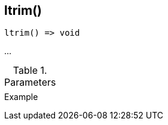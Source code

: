 [[func-ltrim]]
== ltrim()

// TODO: add description

[source,c]
----
ltrim() => void
----

…

.Parameters
[cols="1,3" grid="none", frame="none"]
|===
||
|===

.Return

.Example
[.output]
....
....
